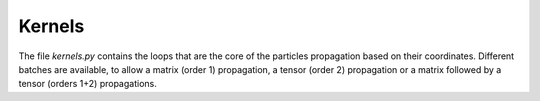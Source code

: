 .. kernels:

Kernels
-------

The file `kernels.py` contains the loops that are the core of the particles propagation based on
their coordinates. Different batches are available, to allow a matrix (order 1) propagation,
a tensor (order 2) propagation or a matrix followed by a tensor (orders 1+2) propagations.